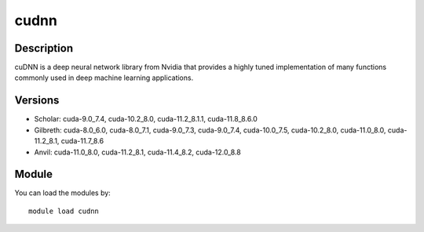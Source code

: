 .. _backbone-label:

cudnn
==============================

Description
~~~~~~~~
cuDNN is a deep neural network library from Nvidia that provides a highly tuned implementation of many functions commonly used in deep machine learning applications.

Versions
~~~~~~~~
- Scholar: cuda-9.0_7.4, cuda-10.2_8.0, cuda-11.2_8.1.1, cuda-11.8_8.6.0
- Gilbreth: cuda-8.0_6.0, cuda-8.0_7.1, cuda-9.0_7.3, cuda-9.0_7.4, cuda-10.0_7.5, cuda-10.2_8.0, cuda-11.0_8.0, cuda-11.2_8.1, cuda-11.7_8.6
- Anvil: cuda-11.0_8.0, cuda-11.2_8.1, cuda-11.4_8.2, cuda-12.0_8.8

Module
~~~~~~~~
You can load the modules by::

    module load cudnn

